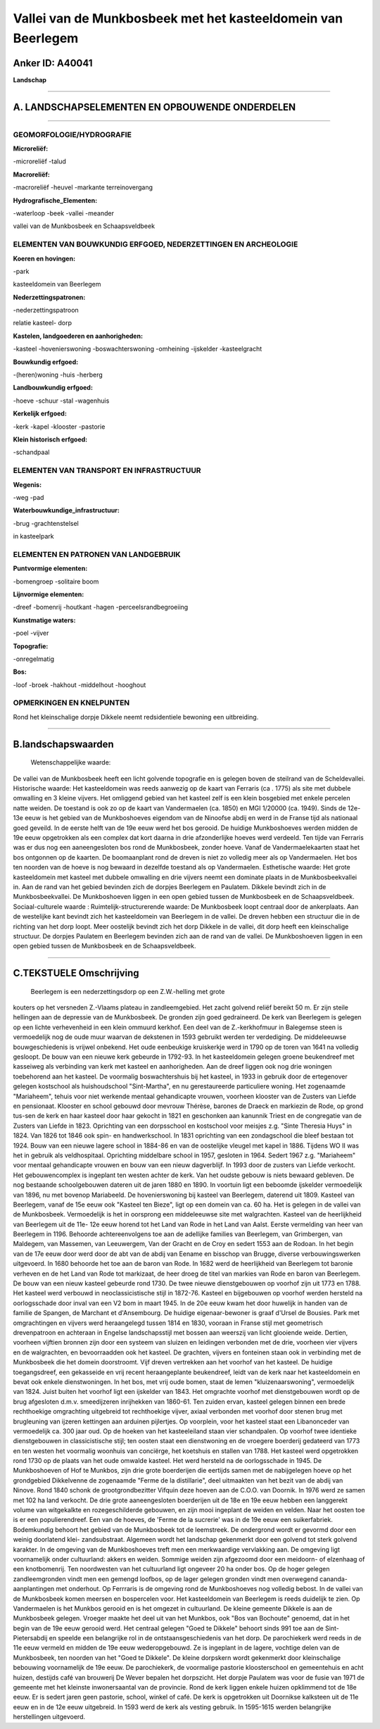 Vallei van de Munkbosbeek met het kasteeldomein van Beerlegem
=============================================================

Anker ID: A40041
----------------

**Landschap**

--------------

A. LANDSCHAPSELEMENTEN EN OPBOUWENDE ONDERDELEN
-----------------------------------------------

--------------

GEOMORFOLOGIE/HYDROGRAFIE
~~~~~~~~~~~~~~~~~~~~~~~~~

**Microreliëf:**

-microreliëf
-talud

 
**Macroreliëf:**

-macroreliëf
-heuvel
-markante terreinovergang

**Hydrografische\_Elementen:**

-waterloop
-beek
-vallei
-meander

 
vallei van de Munkbosbeek en Schaapsveldbeek

ELEMENTEN VAN BOUWKUNDIG ERFGOED, NEDERZETTINGEN EN ARCHEOLOGIE
~~~~~~~~~~~~~~~~~~~~~~~~~~~~~~~~~~~~~~~~~~~~~~~~~~~~~~~~~~~~~~~

**Koeren en hovingen:**

-park

 
kasteeldomein van Beerlegem

**Nederzettingspatronen:**

-nederzettingspatroon

relatie kasteel- dorp

**Kastelen, landgoederen en aanhorigheden:**

-kasteel
-hovenierswoning
-boswachterswoning
-omheining
-ijskelder
-kasteelgracht

 
**Bouwkundig erfgoed:**

-(heren)woning
-huis
-herberg

 
**Landbouwkundig erfgoed:**

-hoeve
-schuur
-stal
-wagenhuis

 
**Kerkelijk erfgoed:**

-kerk
-kapel
-klooster
-pastorie

 
**Klein historisch erfgoed:**

-schandpaal

 

ELEMENTEN VAN TRANSPORT EN INFRASTRUCTUUR
~~~~~~~~~~~~~~~~~~~~~~~~~~~~~~~~~~~~~~~~~

**Wegenis:**

-weg
-pad

 
**Waterbouwkundige\_infrastructuur:**

-brug
-grachtenstelsel

 
in kasteelpark

ELEMENTEN EN PATRONEN VAN LANDGEBRUIK
~~~~~~~~~~~~~~~~~~~~~~~~~~~~~~~~~~~~~

**Puntvormige elementen:**

-bomengroep
-solitaire boom

 
**Lijnvormige elementen:**

-dreef
-bomenrij
-houtkant
-hagen
-perceelsrandbegroeiing

**Kunstmatige waters:**

-poel
-vijver

 
**Topografie:**

-onregelmatig

 
**Bos:**

-loof
-broek
-hakhout
-middelhout
-hooghout

 

OPMERKINGEN EN KNELPUNTEN
~~~~~~~~~~~~~~~~~~~~~~~~~

Rond het kleinschalige dorpje Dikkele neemt redsidentiele bewoning een
uitbreiding.

--------------

B.landschapswaarden
-------------------

 Wetenschappelijke waarde:
De vallei van de Munkbosbeek heeft een licht golvende topografie en
is gelegen boven de steilrand van de Scheldevallei.
Historische waarde:
Het kasteeldomein was reeds aanwezig op de kaart van Ferraris (ca .
1775) als site met dubbele omwalling en 3 kleine vijvers. Het omliggend
gebied van het kasteel zelf is een klein bosgebied met enkele percelen
natte weiden. De toestand is ook zo op de kaart van Vandermaelen (ca.
1850) en MGI 1/20000 (ca. 1949). Sinds de 12e-13e eeuw is het gebied van
de Munkboshoeves eigendom van de Ninoofse abdij en werd in de Franse
tijd als nationaal goed geveild. In de eerste helft van de 19e eeuw werd
het bos gerooid. De huidige Munkboshoeves werden midden de 19e eeuw
opgetrokken als een complex dat kort daarna in drie afzonderlijke hoeves
werd verdeeld. Ten tijde van Ferraris was er dus nog een aaneengesloten
bos rond de Munkbosbeek, zonder hoeve. Vanaf de Vandermaelekaarten staat
het bos ontgonnen op de kaarten. De boomaanplant rond de dreven is niet
zo volledig meer als op Vandermaelen. Het bos ten noorden van de hoeve
is nog bewaard in dezelfde toestand als op Vandermaelen.
Esthetische waarde: Het grote kasteeldomein met kasteel met dubbele
omwalling en drie vijvers neemt een dominate plaats in de
Munkbosbeekvallei in. Aan de rand van het gebied bevinden zich de
dorpjes Beerlegem en Paulatem. Dikkele bevindt zich in de
Munkbosbeekvallei. De Munkboshoeven liggen in een open gebied tussen de
Munkbosbeek en de Schaapsveldbeek.
Sociaal-culturele waarde :
Ruimtelijk-structurerende waarde:
De Munkbosbeek loopt centraal door de ankerplaats. Aan de westelijke
kant bevindt zich het kasteeldomein van Beerlegem in de vallei. De
dreven hebben een structuur die in de richting van het dorp loopt. Meer
oostelijk bevindt zich het dorp Dikkele in de vallei, dit dorp heeft een
kleinschalige structuur. De dorpjes Paulatem en Beerlegem bevinden zich
aan de rand van de vallei. De Munkboshoeven liggen in een open gebied
tussen de Munkbosbeek en de Schaapsveldbeek.

--------------

C.TEKSTUELE Omschrijving
------------------------

 Beerlegem is een nederzettingsdorp op een Z.W.-helling met grote
kouters op het versneden Z.-Vlaams plateau in zandleemgebied. Het zacht
golvend reliëf bereikt 50 m. Er zijn steile hellingen aan de depressie
van de Munkbosbeek. De gronden zijn goed gedraineerd. De kerk van
Beerlegem is gelegen op een lichte verhevenheid in een klein ommuurd
kerkhof. Een deel van de Z.-kerkhofmuur in Balegemse steen is
vermoedelijk nog de oude muur waarvan de dekstenen in 1593 gebruikt
werden ter verdediging. De middeleeuwse bouwgeschiedenis is vrijwel
onbekend. Het oude eenbeukige kruiskerkje werd in 1790 op de toren van
1641 na volledig gesloopt. De bouw van een nieuwe kerk gebeurde in
1792-93. In het kasteeldomein gelegen groene beukendreef met kasseiweg
als verbinding van kerk met kasteel en aanhorigheden. Aan de dreef
liggen ook nog drie woningen toebehorend aan het kasteel. De voormalig
boswachtershuis bij het kasteel, in 1933 in gebruik door de ertegenover
gelegen kostschool als huishoudschool "Sint-Martha", en nu
gerestaureerde particuliere woning. Het zogenaamde "Mariaheem", tehuis
voor niet werkende mentaal gehandicapte vrouwen, voorheen klooster van
de Zusters van Liefde en pensionaat. Klooster en school gebouwd door
mevrouw Thérèse, barones de Draeck en markiezin de Rode, op grond
tus-sen de kerk en haar kasteel door haar gekocht in 1821 en geschonken
aan kanunnik Triest en de congregatie van de Zusters van Liefde in 1823.
Oprichting van een dorpsschool en kostschool voor meisjes z.g. "Sinte
Theresia Huys" in 1824. Van 1826 tot 1846 ook spin- en handwerkschool.
In 1831 oprichting van een zondagschool die bleef bestaan tot 1924. Bouw
van een nieuwe lagere school in 1884-86 en van de oostelijke vleugel met
kapel in 1886. Tijdens WO II was het in gebruik als veldhospitaal.
Oprichting middelbare school in 1957, gesloten in 1964. Sedert 1967 z.g.
"Mariaheem" voor mentaal gehandicapte vrouwen en bouw van een nieuw
dagverblijf. In 1993 door de zusters van Liefde verkocht. Het
gebouwencomplex is ingeplant ten westen achter de kerk. Van het oudste
gebouw is niets bewaard gebleven. De nog bestaande schoolgebouwen
dateren uit de jaren 1880 en 1890. In voortuin ligt een beboomde
ijskelder vermoedelijk van 1896, nu met bovenop Mariabeeld. De
hovenierswoning bij kasteel van Beerlegem, daterend uit 1809. Kasteel
van Beerlegem, vanaf de 15e eeuw ook "Kasteel ten Bieze", ligt op een
domein van ca. 60 ha. Het is gelegen in de vallei van de Munkbosbeek.
Vermoedelijk is het in oorsprong een middeleeuwse site met walgrachten.
Kasteel van de heerlijkheid van Beerlegem uit de 11e- 12e eeuw horend
tot het Land van Rode in het Land van Aalst. Eerste vermelding van heer
van Beerlegem in 1196. Behoorde achtereenvolgens toe aan de adellijke
families van Beerlegem, van Grimbergen, van Maldegem, van Massemen, van
Leeuwergem, Van der Gracht en de Croy en sedert 1553 aan de Rodoan. In
het begin van de 17e eeuw door werd door de abt van de abdij van Eename
en bisschop van Brugge, diverse verbouwingswerken uitgevoerd. In 1680
behoorde het toe aan de baron van Rode. In 1682 werd de heerlijkheid van
Beerlegem tot baronie verheven en de het Land van Rode tot markizaat, de
heer droeg de titel van markies van Rode en baron van Beerlegem. De bouw
van een nieuw kasteel gebeurde rond 1730. De twee nieuwe dienstgebouwen
op voorhof zijn uit 1773 en 1788. Het kasteel werd verbouwd in
neoclassicistische stijl in 1872-76. Kasteel en bijgebouwen op voorhof
werden hersteld na oorlogsschade door inval van een V2 bom in maart
1945. In de 20e eeuw kwam het door huwelijk in handen van de familie de
Spangen, de Marchant et d'Ansembourg. De huidige eigenaar-bewoner is
graaf d'Ursel de Bousies. Park met omgrachtingen en vijvers werd
heraangelegd tussen 1814 en 1830, vooraan in Franse stijl met
geometrisch drevenpatroon en achteraan in Engelse landschapsstijl met
bossen aan weerszij van licht glooiende weide. Dertien, voorheen
vijftien bronnen zijn door een systeem van sluizen en leidingen
verbonden met de drie, voorheen vier vijvers en de walgrachten, en
bevoorraadden ook het kasteel. De grachten, vijvers en fonteinen staan
ook in verbinding met de Munkbosbeek die het domein doorstroomt. Vijf
dreven vertrekken aan het voorhof van het kasteel. De huidige
toegangsdreef, een gekasseide en vrij recent heraangeplante beukendreef,
leidt van de kerk naar het kasteeldomein en bevat ook enkele
dienstwoningen. In het bos, met vrij oude bomen, staat de lemen
"kluizenaarswoning", vermoedelijk van 1824. Juist buiten het voorhof
ligt een ijskelder van 1843. Het omgrachte voorhof met dienstgebouwen
wordt op de brug afgesloten d.m.v. smeedijzeren inrijhekken van 1860-61.
Ten zuiden ervan, kasteel gelegen binnen een brede rechthoekige
omgrachting uitgebreid tot rechthoekige vijver, axiaal verbonden met
voorhof door stenen brug met brugleuning van ijzeren kettingen aan
arduinen pijlertjes. Op voorplein, voor het kasteel staat een
Libanonceder van vermoedelijk ca. 300 jaar oud. Op de hoeken van het
kasteeleiland staan vier schandpalen. Op voorhof twee identieke
dienstgebouwen in classicistische stijl; ten oosten staat een
dienstwoning en de vroegere boerderij gedateerd van 1773 en ten westen
het voormalig woonhuis van conciërge, het koetshuis en stallen van 1788.
Het kasteel werd opgetrokken rond 1730 op de plaats van het oude omwalde
kasteel. Het werd hersteld na de oorlogsschade in 1945. De Munkboshoeven
of Hof te Munkbos, zijn drie grote boerderijen die eertijds samen met de
nabijgelegen hoeve op het grondgebied Dikkelvenne de zogenaamde "Ferme
de la distillarie", deel uitmaakten van het bezit van de abdij van
Ninove. Rond 1840 schonk de grootgrondbezitter Vifquin deze hoeven aan
de C.O.O. van Doornik. In 1976 werd ze samen met 102 ha land verkocht.
De drie grote aaneengesloten boerderijen uit de 18e en 19e eeuw hebben
een langgerekt volume van witgekalkte en rozegeschilderde gebouwen, en
zijn mooi ingeplant de weiden en velden. Naar het oosten toe is er een
populierendreef. Een van de hoeves, de 'Ferme de la sucrerie' was in de
19e eeuw een suikerfabriek. Bodemkundig behoort het gebied van de
Munkbosbeek tot de leemstreek. De ondergrond wordt er gevormd door een
weinig doorlatend klei- zandsubstraat. Algemeen wordt het landschap
gekenmerkt door een golvend tot sterk golvend karakter. In de omgeving
van de Munkboshoeves treft men een merkwaardige vervlakking aan. De
omgeving ligt voornamelijk onder cultuurland: akkers en weiden. Sommige
weiden zijn afgezoomd door een meidoorn- of elzenhaag of een
knotbomenrij. Ten noordwesten van het cultuurland ligt ongeveer 20 ha
onder bos. Op de hoger gelegen zandleemgronden vindt men een gemengd
loofbos, op de lager gelegen gronden vindt men overwegend cananda-
aanplantingen met onderhout. Op Ferrraris is de omgeving rond de
Munkboshoeves nog volledig bebost. In de vallei van de Munkbosbeek komen
meersen en bospercelen voor. Het kasteeldomein van Beerlegem is reeds
duidelijk te zien. Op Vandermaelen is het Munkbos gerooid en is het
omgezet in cultuurland. De kleine gemeente Dikkele is aan de Munkbosbeek
gelegen. Vroeger maakte het deel uit van het Munkbos, ook "Bos van
Bochoute" genoemd, dat in het begin van de 19e eeuw gerooid werd. Het
centraal gelegen "Goed te Dikkele" behoort sinds 991 toe aan de Sint-
Pietersabdij en speelde een belangrijke rol in de ontstaansgeschiedenis
van het dorp. De parochiekerk werd reeds in de 11e eeuw vermeld en
midden de 19e eeuw wederopgebouwd. Ze is ingeplant in de lagere,
vochtige delen van de Munkbosbeek, ten noorden van het "Goed te
Dikkele". De kleine dorpskern wordt gekenmerkt door kleinschalige
bebouwing voornamelijk de 19e eeuw. De parochiekerk, de voormalige
pastorie kloosterschool en gemeentehuis en acht huizen, destijds café
van brouwerij De Wever bepalen het dorpszicht. Het dorpje Paulatem was
voor de fusie van 1971 de gemeente met het kleinste inwonersaantal van
de provincie. Rond de kerk liggen enkele huizen opklimmend tot de 18e
eeuw. Er is sedert jaren geen pastorie, school, winkel of café. De kerk
is opgetrokken uit Doornikse kalksteen uit de 11e eeuw en in de 12e eeuw
uitgebreid. In 1593 werd de kerk als vesting gebruik. In 1595-1615
werden belangrijke herstellingen uitgevoerd.
